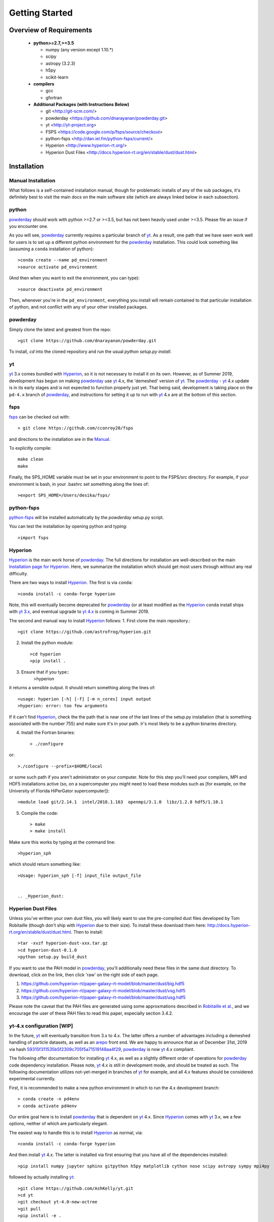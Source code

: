 Getting Started
**********

Overview of Requirements
============

	* **python>=2.7,>=3.5**

	  * numpy (any version except 1.10.*)
	  * scipy
	  * astropy (3.2.3)
	  * h5py
	  * scikit-learn

	* **compilers**

	  * gcc
	  * gfortran


	* **Additional Packages (with Instructions Below)**

	  * git  <http://git-scm.com/>
	  * powderday <https://github.com/dnarayanan/powderday.git>
	  * yt <http://yt-project.org>
	  * FSPS <https://code.google.com/p/fsps/source/checkout>
	  * python-fsps <http://dan.iel.fm/python-fsps/current/>
	  * Hyperion <http://www.hyperion-rt.org/>
	  * Hyperion Dust Files <http://docs.hyperion-rt.org/en/stable/dust/dust.html>

Installation
============
	    


Manual Installation
--------------

What follows is a self-contained installation manual, though for
problematic installs of any of the sub packages, it's definitely best
to visit the main docs on the main software site (which are always
linked below in each subsection).

.. _python:

python
--------------

`powderday <https://github.com/dnarayanan/powderday.git>`_ should work with python >=2.7 or >=3.5, but has not been heavily used under >=3.5.
Please file an issue if you encounter one.

As you will see, `powderday <https://github.com/dnarayanan/powderday.git>`_
currently requires a particular branch of `yt
<http://yt-project.org>`_. As a result, one path that we have seen work
well for users is to set up a different python environment for the
`powderday <https://github.com/dnarayanan/powderday.git>`_ installation.   This could look something like (assuming a ``conda`` installation of python)::

  >conda create --name pd_environment
  >source activate pd_environment

(And then when you want to exit the environment, you can type)::

  >source deactivate pd_environment

Then, whenever you're in the ``pd_environment``, everything you
install will remain contained to that particular installation of
python, and not conflict with any of your other installed packages.

.. _powderday:


powderday
--------------

Simply clone the latest and greatest from the repo::

  >git clone https://github.com/dnarayanan/powderday.git

To install, `cd` into the cloned repository and run the usual `python setup.py install`.

.. _yt:

yt
--------------

`yt <http://yt-project.org>`_ 3.x comes bundled with 
`Hyperion <http://www.hyperion-rt.org>`_, so it is not necessary to install it 
on its own. However, as of Summer 2019, development has begun on making
`powderday <https://github.com/dnarayanan/powderday.git>`_ use
`yt <http://yt-project.org>`_ 4.x, the 'demeshed' 
version of `yt <http://yt-project.org>`_. The 
`powderday <https://github.com/dnarayanan/powderday.git>`_ -
`yt <http://yt-project.org>`_ 4.x update is in its early stages and is not 
expected to function properly just yet. That being said, development is taking
place on the ``pd-4.x`` branch of 
`powderday <https://github.com/dnarayanan/powderday.git>`_, and instructions for
setting it up to run with
`yt <http://yt-project.org>`_ 4.x are at the bottom of this section.


.. _fsps:

fsps
--------------

`fsps <https://code.google.com/p/fsps/source/checkout>`_ can be checked out with::
  
  > git clone https://github.com/cconroy20/fsps

and directions to the installation are in the `Manual <https://www.cfa.harvard.edu/~cconroy/ FSPS_files/MANUAL.pdf>`_.

To explicitly compile::

  make clean
  make
  
Finally, the SPS_HOME variable must be set in your environment to point to the FSPS/src directory.  For example, if your environment is bash, in your .bashrc set something along the lines of::
   
  >export SPS_HOME=/Users/desika/fsps/



.. _python-fsps:

python-fsps
--------------

`python-fsps <https://github.com/dfm/python-fsps>`_  will be installed automatically by the `powderday` setup.py script.
  
You can test the installation by opening python and typing::

>import fsps

.. _Hyperion:

Hyperion
--------------

`Hyperion <http://www.hyperion-rt.org>`_ is the main work horse of
`powderday <https://github.com/dnarayanan/powderday.git>`_.  The full
directions for installation are well-described on the main
`Installation page for Hyperion
<http://docs.hyperion-rt.org/en/stable/installation/installation.html>`_.
Here, we summarize the installation which should get most users
through without any real difficulty.

There are two ways to install `Hyperion <http://www.hyperion-rt.org>`_.  The first is via ``conda``::

  >conda install -c conda-forge hyperion

Note, this will eventually become deprecated for `powderday
<https://github.com/dnarayanan/powderday.git>`_ (or at least modified as
the `Hyperion <http://www.hyperion-rt.org>`_ ``conda`` install ships
with `yt 3.x <http://yt-project.org>`_, and eventual upgrade to `yt
4.x <http://yt-project.org>`_ is coming in Summer 2019.

The second and manual way to install `Hyperion
<http://www.hyperion-rt.org>`_ follows:
1. First clone the main repository.::

     >git clone https://github.com/astrofrog/hyperion.git
     
2. Install the python module::

   >cd hyperion
   >pip install .


3. Ensure that if you type::
     >hyperion

it returns a sensible output.  It should return something along the lines of::

  >usage: hyperion [-h] [-f] [-m n_cores] input output
  >hyperion: error: too few arguments

If it can't find `Hyperion <http://www.hyperion-rt.org>`_, check the
the path that is near one of the last lines of the setup.py
installation (that is something associated with the number 755) and
make sure it's in your path.  Ir's most likely to be a python binaries
directory.

4. Install the Fortran binaries::

     > ./configure
or::

  >./configure --prefix=$HOME/local

or some such path if you aren't administrator on your computer.  Note
for this step you'll need your compilers, MPI and HDF5 installations
active (so, on a supercomputer you might need to load these modules
such as [for example, on the University of Florida HiPerGator
supercomputer])::

  >module load git/2.14.1  intel/2018.1.163  openmpi/3.1.0  libz/1.2.8 hdf5/1.10.1

5. Compile the code::

   > make
   > make install
   


Make sure this works by typing at the command line::

  >hyperion_sph

which should return something like::

  >Usage: hyperion_sph [-f] input_file output_file


  .. _Hyperion_dust:

Hyperion Dust Files
--------------

Unless you've written your own dust files, you will likely want to use
the pre-compiled dust files developed by Tom Robitaille (though don't
ship with `Hyperion <http://www.hyperion-rt.org>`_ due to their size).
To install these download them here:
http://docs.hyperion-rt.org/en/stable/dust/dust.html.  Then to
install::

  >tar -xvzf hyperion-dust-xxx.tar.gz
  >cd hyperion-dust-0.1.0
  >python setup.py build_dust

If you want to use the PAH model in `powderday
<https://github.com/dnarayanan/powderday.git>`_, you'll additionally need
these files in the same dust directory.  To download, click on the link,
then click 'raw' on the right side of each page.

1. https://github.com/hyperion-rt/paper-galaxy-rt-model/blob/master/dust/big.hdf5
2. https://github.com/hyperion-rt/paper-galaxy-rt-model/blob/master/dust/vsg.hdf5
3. https://github.com/hyperion-rt/paper-galaxy-rt-model/blob/master/dust/usg.hdf5

Please note the caveat that the PAH files are generated using some
approxmations described in `Robitaille et
al. <http://www.aanda.org/articles/aa/abs/2012/09/aa19073-12/aa19073-12.html>`_,
and we encourage the user of these PAH files to read this paper,
especially section 3.4.2.


yt-4.x configuration [WIP]
--------------------

In the future, `yt <http://yt-project.org>`_ will eventually
transition from 3.x to 4.x. The latter offers a number of advantages
including a demeshed handling of particle datasets, as well as an
`arepo <https://www.h-its.org/2014/10/28/arepo/>`_ front end.  We are
happy to announce that as of December 31st, 2019 via hash
`59315f311535b5f2309c705f5a71519148aa4f29
<https://github.com/dnarayanan/powderday/commit/59315f311535b5f2309c705f5a71519148aa4f29>`_,
`powderday <https://github.com/dnarayanan/powderday.git>`_ is now `yt
<http://yt-project.org>`_ 4.x compliant.

The following offer documentation for installing `yt
<http://yt-project.org>`_ 4.x, as well as a slightly different order
of operations for `powderday
<https://github.com/dnarayanan/powderday.git>`_ code dependency
installation.  Please note, `yt <http://yt-project.org>`_ 4.x is still
in development mode, and should be treated as such.  The following
documentation utilizes not-yet-merged in branches of `yt
<http://yt-project.organological>`_ for example, and all 4.x features
should be considered experimental currently.

First, it is recommended to make a new python environment in which to run the 
4.x development branch::

    > conda create -n pd4env
    > conda activate pd4env

Our entire goal here is to install `powderday <https://github.com/dnarayanan/powderday.git>`_  that is dependent on `yt <http://yt-project.org>`_ 4.x.  Since `Hyperion <http://www.hyperion-rt.org>`_ comes with 
`yt <http://yt-project.org>`_ 3.x,  we a few options, neither of which are particularly elegant.

The easiest way to handle this is to install `Hyperion <http://www.hyperion-rt.org>`_  as normal, via::

    >conda install -c conda-forge hyperion

And then install `yt <http://yt-project.org>`_ 4.x.  The latter is installed via first ensuring that you have all of the dependencies installed::

  >pip install numpy jupyter sphinx gitpython h5py matplotlib cython nose scipy astropy sympy mpi4py
followed by actually installing  `yt <http://yt-project.org>`_::
  
  >git clone https://github.com/AshKelly/yt.git
  >cd yt
  >git checkout yt-4.0-new-octree
  >git pull
  >pip install -e .

If we do this, this will overwrite the `yt <http://yt-project.org>`_ 3.x installation that ships with `Hyperion <http://www.hyperion-rt.org>`_, and you should be good to go.  To check that everything worked, make sure the output of the following 
commands look something like this::

    > ipython
    In [1]: import yt
    In [2]: yt.__version__
    Out[2]: '4.0.dev0'
  
Note, in the above we are actually not yet installing the master
branch of `yt <http://yt-project.org>`_ 4.x, but rather Ashley Kelly's
branch which is still experimental.  As Ash's branch gets merged into
the master `yt <http://yt-project.org>`_ 4.x branch, we will update
these docs.

The second way of handling this, which is no longer recommended as it
can be a bit painful and with varying success rates, is to install `Hyperion
<http://www.hyperion-rt.org>`_ with the ``--no-deps`` flag, since you
will install the dependencies manually in the next step::

    > conda install --no-deps -c conda-forge hyperion

Now, install all of the dependencies `Hyperion <http://www.hyperion-rt.org>`_
needs, *except* `yt <http://yt-project.org>`_::

    > conda install -c conda-forge astropy atomicwrites attrs backports backports.functools_lru_cache backports.shutil_get_terminal_size backports_abc configparser contextlib2 cycler cython dbus decorator enum34 expat fastcache fontconfig freetype funcsigs functools32 futures gettext glib gmp gmpy2 gst-plugins-base gstreamer h5py hdf5 hyperion-fortran icu importlib_metadata ipython ipython_genutils jpeg kiwisolver libblas libcblas libgfortran-ng libiconv liblapack libpng libuuid libxcb libxml2 linecache2 matplotlib more-itertools mpc mpfr mpi mpich mpmath numpy openblas packaging pathlib2 pcre pexpect pickleshare pluggy prompt_toolkit pthread-stubs ptyprocess py pygments pyparsing pyqt pytest python-dateutil pytz qt scandir simplegeneric singledispatch sip six subprocess32 sympy tornado traceback2 traitlets unittest2 wcwidth xorg-libxau xorg-libxdmcp xz zipp

At this point, test your `Hyperion <http://www.hyperion-rt.org>`_ installation by trying_::

  import hyperion

If this doesn't work, repeat:_::

  > conda install --no-deps -c conda-forge hyperion

Now, install clone the 4.x development branch from the `yt <http://yt-project.org>`_ 4.x as above.

As long as the rest of `powderday <https://github.com/dnarayanan/powderday.git>`_ 's
dependencies have been installed, at this point you should be good to go.


Troubleshooting your Installation
============

  .. _python-fsps installation issues:

python-fsps installation issues
--------------

1.  `python-fsps
<http://dan.iel.fm/python-fsps/current/installation/>`_ can't find f2py
   
   f2py is a numpy package that is sometimes named f2py2.7 by numpy.
   At the same time, `python-fsps
   <http://dan.iel.fm/python-fsps/current/installation/>`_ expects it
   to be called f2py (as it sometimes is; for example in Anaconda).
   So, you might need to locate f2py (it ships with `yt
   <http://yt-project.org>`_, so if you for example use the `yt
   <http://yt-project.org>`_ python) you need to link the following
   files::

   >cd /Users/desika/yt-x86_64/bin
   >ln -s f2py2.7 f2py

   and::

   >cd /Users/desika/yt-x86_64/lib/python2.7/site-packages
   >ln -s numpy/f2py/ f2py

   This should hopefully fix it.


2. Issues with 'f2py' in the  `python-fsps
   <http://dan.iel.fm/python-fsps/current/installation/>`_ installation:

   Numpy has made some changes to f2py in the 1.10.x version of numpy.
   The easiest fix is to use a non 1.10.* version of numpy (thanks to
   Ben Johnson for finding this).

3.  `python-fsps
<http://dan.iel.fm/python-fsps/current/installation/>`_ has mysterious
installation failures.  Often this has to do with a bad `FSPS
<https://github.com/cconroy20/fsps>`_ compilation. Even if it seems
like `FSPS <https://github.com/cconroy20/fsps>`_ has compiled, it may
not actually execute properly if the correct compilers aren't set in
the MakeFile.  Thanks to Ena Choi for pointing this one out.

4. `Hyperion <http://www.hyperion-rt.org>`_ does not run with MPI
   support.  Some users have found that when manually installing
   `Hyperion <http://www.hyperion-rt.org>`_ (as opposed to using the
   conda installation) that MPI will then work.

5. On the HiPerGator supercomputing cluster, `Hyperion
   <http://www.hyperion-rt.org>`_ will not install manually, complaining about mismatches with gcc and HDF5.  The solution to this is to use the intel compilers.  The following is a known pacakge combination that works::

  >module load git/2.14.1  intel/2018.1.163  openmpi/3.1.0  libz/1.2.8 hdf5/1.10.1


Hyperion Installation Issues
---------------

1. Manual installations seem to not be fully updated from the
   `Hyperion <http://www.hyperion-rt.org>`_ website.  The following
   issues are known (uncovered by Katarina Kraljic)

   a. Hyperion-0.9.10 does not contain the /deps/fortran directory. It
      will be necesary to take this from version 0.9.9

   b. /deps/fortran/install.py hardcodes some links that do not exist
      anymore.  The URLs should be updated as:

      ZLIB_URL = "http://zlib.net/zlib-1.2.11.tar.gz"  
      HDF5_URL = 'http://www.hdfgroup.org/ftp/HDF5/releases/hdf5-1.10/hdf5-1.10.5/src/hdf5-1.10.5.tar.gz'

   c. Hyperions configure file doesn't have an option for an MPI
    compiler that is mpif90.openmpi.  One option is to add this to the configure file around line 1940::

      if test "$mpi_compiler" == mpif90.openmpi
         then
            mpi_compiler=`basename $(mpif90 -show | awk {'print $1'})`
      fi
   

